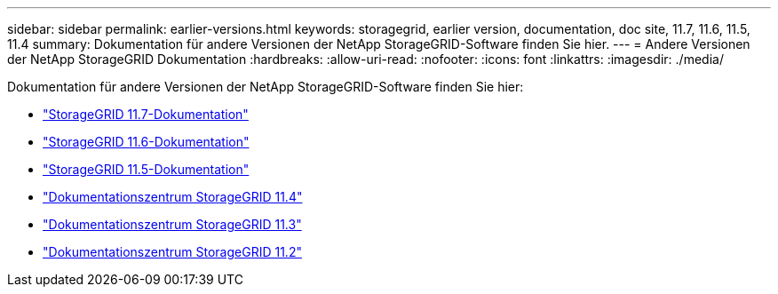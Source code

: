 ---
sidebar: sidebar 
permalink: earlier-versions.html 
keywords: storagegrid, earlier version, documentation, doc site, 11.7, 11.6, 11.5, 11.4 
summary: Dokumentation für andere Versionen der NetApp StorageGRID-Software finden Sie hier. 
---
= Andere Versionen der NetApp StorageGRID Dokumentation
:hardbreaks:
:allow-uri-read: 
:nofooter: 
:icons: font
:linkattrs: 
:imagesdir: ./media/


[role="lead"]
Dokumentation für andere Versionen der NetApp StorageGRID-Software finden Sie hier:

* https://docs.netapp.com/us-en/storagegrid-117/index.html["StorageGRID 11.7-Dokumentation"^]
* https://docs.netapp.com/us-en/storagegrid-116/index.html["StorageGRID 11.6-Dokumentation"^]
* https://docs.netapp.com/us-en/storagegrid-115/index.html["StorageGRID 11.5-Dokumentation"^]
* https://docs.netapp.com/sgws-114/index.jsp["Dokumentationszentrum StorageGRID 11.4"^]
* https://docs.netapp.com/sgws-113/index.jsp["Dokumentationszentrum StorageGRID 11.3"^]
* https://docs.netapp.com/sgws-112/index.jsp["Dokumentationszentrum StorageGRID 11.2"^]

